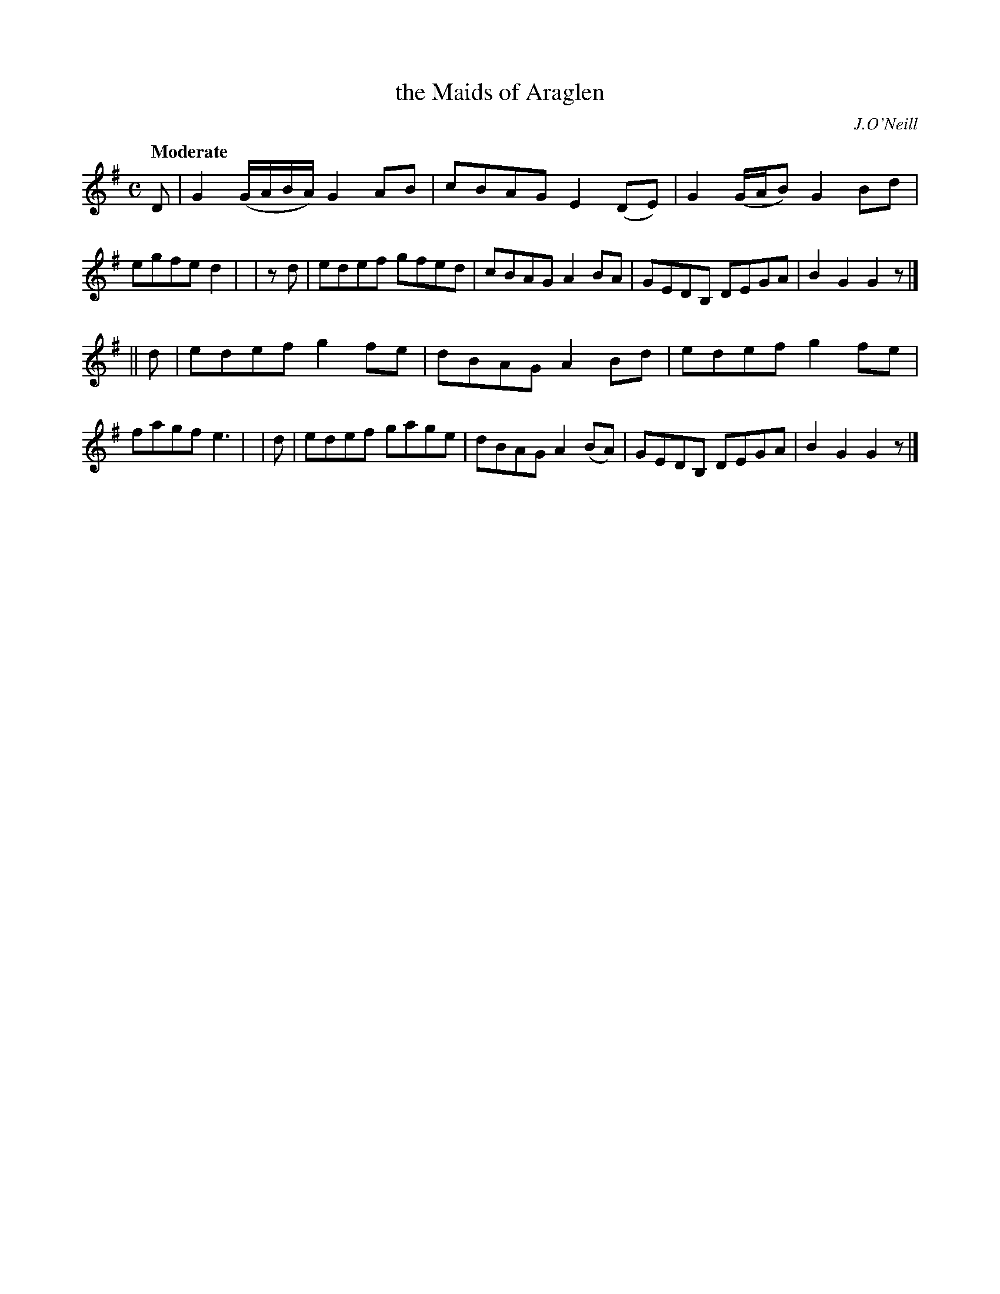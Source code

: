 X: 104
T: the Maids of Araglen
R: march
%S: s:2 b:16(8+8)
B: O'Neill's 1850 #104
O: J.O'Neill
Z: 1997 henrik.norbeck@mailbox.swipnet.se
Q: "Moderate"
M: C
L: 1/8
K: G
   D | G2 (G/A/B/A/) G2 AB | cBAG E2 (DE) | G2 (G/A/B) G2 Bd | egfe d2 |\
| zd | edef gfed | cBAG A2BA | GEDB, DEGA | B2 G2 G2 z |]
|| d | edef g2 fe | dBAG A2 Bd | edef g2 fe | fagf e3 |\
|  d | edef gage | dBAG A2 (BA) | GEDB, DEGA | B2 G2 G2 z |]
